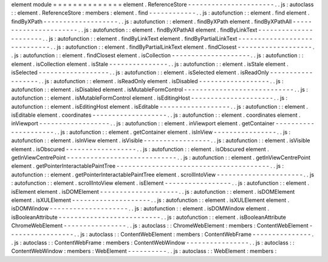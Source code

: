 element
module
=
=
=
=
=
=
=
=
=
=
=
=
=
=
element
.
ReferenceStore
-
-
-
-
-
-
-
-
-
-
-
-
-
-
-
-
-
-
-
-
-
-
.
.
js
:
autoclass
:
:
element
.
ReferenceStore
:
members
:
element
.
find
-
-
-
-
-
-
-
-
-
-
-
-
.
.
js
:
autofunction
:
:
element
.
find
element
.
findByXPath
-
-
-
-
-
-
-
-
-
-
-
-
-
-
-
-
-
-
-
.
.
js
:
autofunction
:
:
element
.
findByXPath
element
.
findByXPathAll
-
-
-
-
-
-
-
-
-
-
-
-
-
-
-
-
-
-
-
-
-
-
.
.
js
:
autofunction
:
:
element
.
findByXPathAll
element
.
findByLinkText
-
-
-
-
-
-
-
-
-
-
-
-
-
-
-
-
-
-
-
-
-
-
.
.
js
:
autofunction
:
:
element
.
findByLinkText
element
.
findByPartialLinkText
-
-
-
-
-
-
-
-
-
-
-
-
-
-
-
-
-
-
-
-
-
-
-
-
-
-
-
-
-
.
.
js
:
autofunction
:
:
element
.
findByPartialLinkText
element
.
findClosest
-
-
-
-
-
-
-
-
-
-
-
-
-
-
-
-
-
-
-
.
.
js
:
autofunction
:
:
element
.
findClosest
element
.
isCollection
-
-
-
-
-
-
-
-
-
-
-
-
-
-
-
-
-
-
-
-
.
.
js
:
autofunction
:
:
element
.
isCollection
element
.
isStale
-
-
-
-
-
-
-
-
-
-
-
-
-
-
-
.
.
js
:
autofunction
:
:
element
.
isStale
element
.
isSelected
-
-
-
-
-
-
-
-
-
-
-
-
-
-
-
-
-
-
.
.
js
:
autofunction
:
:
element
.
isSelected
element
.
isReadOnly
-
-
-
-
-
-
-
-
-
-
-
-
-
-
-
-
-
-
.
.
js
:
autofunction
:
:
element
.
isReadOnly
element
.
isDisabled
-
-
-
-
-
-
-
-
-
-
-
-
-
-
-
-
-
-
.
.
js
:
autofunction
:
:
element
.
isDisabled
element
.
isMutableFormControl
-
-
-
-
-
-
-
-
-
-
-
-
-
-
-
-
-
-
-
-
-
-
-
-
-
-
-
-
.
.
js
:
autofunction
:
:
element
.
isMutableFormControl
element
.
isEditingHost
-
-
-
-
-
-
-
-
-
-
-
-
-
-
-
-
-
-
-
-
-
.
.
js
:
autofunction
:
:
element
.
isEditingHost
element
.
isEditable
-
-
-
-
-
-
-
-
-
-
-
-
-
-
-
-
-
-
.
.
js
:
autofunction
:
:
element
.
isEditable
element
.
coordinates
-
-
-
-
-
-
-
-
-
-
-
-
-
-
-
-
-
-
-
.
.
js
:
autofunction
:
:
element
.
coordinates
element
.
inViewport
-
-
-
-
-
-
-
-
-
-
-
-
-
-
-
-
-
-
.
.
js
:
autofunction
:
:
element
.
inViewport
element
.
getContainer
-
-
-
-
-
-
-
-
-
-
-
-
-
-
-
-
-
-
-
-
-
.
.
js
:
autofunction
:
:
element
.
getContainer
element
.
isInView
-
-
-
-
-
-
-
-
-
-
-
-
-
-
-
-
.
.
js
:
autofunction
:
:
element
.
isInView
element
.
isVisible
-
-
-
-
-
-
-
-
-
-
-
-
-
-
-
-
-
.
.
js
:
autofunction
:
:
element
.
isVisible
element
.
isObscured
-
-
-
-
-
-
-
-
-
-
-
-
-
-
-
-
-
-
.
.
js
:
autofunction
:
:
element
.
isObscured
element
.
getInViewCentrePoint
-
-
-
-
-
-
-
-
-
-
-
-
-
-
-
-
-
-
-
-
-
-
-
-
-
-
-
-
.
.
js
:
autofunction
:
:
element
.
getInViewCentrePoint
element
.
getPointerInteractablePaintTree
-
-
-
-
-
-
-
-
-
-
-
-
-
-
-
-
-
-
-
-
-
-
-
-
-
-
-
-
-
-
-
-
-
-
-
-
-
-
-
.
.
js
:
autofunction
:
:
element
.
getPointerInteractablePaintTree
element
.
scrollIntoView
-
-
-
-
-
-
-
-
-
-
-
-
-
-
-
-
-
-
-
-
-
-
.
.
js
:
autofunction
:
:
element
.
scrollIntoView
element
.
isElement
-
-
-
-
-
-
-
-
-
-
-
-
-
-
-
-
-
.
.
js
:
autofunction
:
:
element
.
isElement
element
.
isDOMElement
-
-
-
-
-
-
-
-
-
-
-
-
-
-
-
-
-
-
-
-
.
.
js
:
autofunction
:
:
element
.
isDOMElement
element
.
isXULElement
-
-
-
-
-
-
-
-
-
-
-
-
-
-
-
-
-
-
-
-
.
.
js
:
autofunction
:
:
element
.
isXULElement
element
.
isDOMWindow
-
-
-
-
-
-
-
-
-
-
-
-
-
-
-
-
-
-
-
-
.
.
js
:
autofunction
:
:
element
.
isDOMWindow
element
.
isBooleanAttribute
-
-
-
-
-
-
-
-
-
-
-
-
-
-
-
-
-
-
-
-
-
-
-
-
-
-
.
.
js
:
autofunction
:
:
element
.
isBooleanAttribute
ChromeWebElement
-
-
-
-
-
-
-
-
-
-
-
-
-
-
-
-
.
.
js
:
autoclass
:
:
ChromeWebElement
:
members
:
ContentWebElement
-
-
-
-
-
-
-
-
-
-
-
-
-
-
-
-
-
.
.
js
:
autoclass
:
:
ContentWebElement
:
members
:
ContentWebFrame
-
-
-
-
-
-
-
-
-
-
-
-
-
-
-
.
.
js
:
autoclass
:
:
ContentWebFrame
:
members
:
ContentWebWindow
-
-
-
-
-
-
-
-
-
-
-
-
-
-
-
-
.
.
js
:
autoclass
:
:
ContentWebWindow
:
members
:
WebElement
-
-
-
-
-
-
-
-
-
-
.
.
js
:
autoclass
:
:
WebElement
:
members
:
